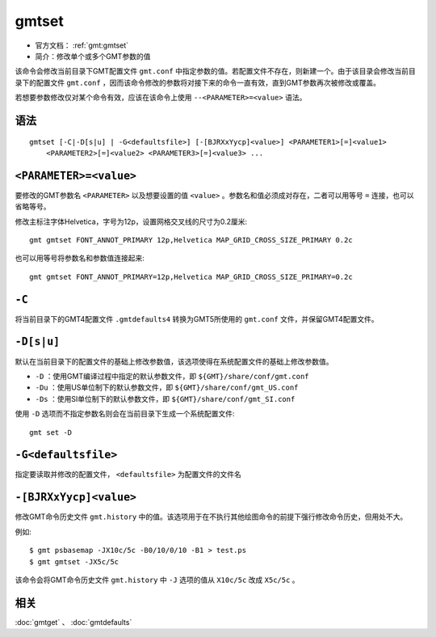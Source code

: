 .. index:: !gmtset

gmtset
======

- 官方文档： :ref:`gmt:gmtset`
- 简介：修改单个或多个GMT参数的值

该命令会修改当前目录下GMT配置文件 ``gmt.conf`` 中指定参数的值。若配置文件不存在，则新建一个。由于该目录会修改当前目录下的配置文件 ``gmt.conf`` ，因而该命令修改的参数将对接下来的命令一直有效，直到GMT参数再次被修改或覆盖。

若想要参数修改仅对某个命令有效，应该在该命令上使用 ``--<PARAMETER>=<value>`` 语法。

语法
----

::

    gmtset [-C|-D[s|u] | -G<defaultsfile>] [-[BJRXxYycp]<value>] <PARAMETER1>[=]<value1>
        <PARAMETER2>[=]<value2> <PARAMETER3>[=]<value3> ...

``<PARAMETER>=<value>``
-----------------------

要修改的GMT参数名 ``<PARAMETER>`` 以及想要设置的值 ``<value>`` 。参数名和值必须成对存在，二者可以用等号 ``=`` 连接，也可以省略等号。

修改主标注字体Helvetica，字号为12p，设置网格交叉线的尺寸为0.2厘米::

   gmt gmtset FONT_ANNOT_PRIMARY 12p,Helvetica MAP_GRID_CROSS_SIZE_PRIMARY 0.2c

也可以用等号将参数名和参数值连接起来::

   gmt gmtset FONT_ANNOT_PRIMARY=12p,Helvetica MAP_GRID_CROSS_SIZE_PRIMARY=0.2c

``-C``
------

将当前目录下的GMT4配置文件 ``.gmtdefaults4`` 转换为GMT5所使用的 ``gmt.conf`` 文件，并保留GMT4配置文件。

``-D[s|u]``
-----------

默认在当前目录下的配置文件的基础上修改参数值，该选项使得在系统配置文件的基础上修改参数值。

- ``-D`` ：使用GMT编译过程中指定的默认参数文件，即 ``${GMT}/share/conf/gmt.conf``
- ``-Du`` ：使用US单位制下的默认参数文件，即 ``${GMT}/share/conf/gmt_US.conf``
- ``-Ds`` ：使用SI单位制下的默认参数文件，即 ``${GMT}/share/conf/gmt_SI.conf``

使用 ``-D`` 选项而不指定参数名则会在当前目录下生成一个系统配置文件::

    gmt set -D

``-G<defaultsfile>``
--------------------

指定要读取并修改的配置文件， ``<defaultsfile>`` 为配置文件的文件名

``-[BJRXxYycp]<value>``
-----------------------

修改GMT命令历史文件 ``gmt.history`` 中的值。该选项用于在不执行其他绘图命令的前提下强行修改命令历史，但用处不大。

例如::

    $ gmt psbasemap -JX10c/5c -B0/10/0/10 -B1 > test.ps
    $ gmt gmtset -JX5c/5c

该命令会将GMT命令历史文件 ``gmt.history`` 中 ``-J`` 选项的值从 ``X10c/5c`` 改成 ``X5c/5c`` 。

相关
----

:doc:`gmtget` 、 :doc:`gmtdefaults`
